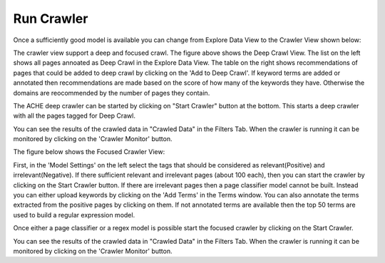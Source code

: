 Run Crawler
-----------

Once a sufficiently good model is available you can change from Explore Data View to the Crawler View shown below:

.. image:: deep_crawl.png
   :width: 800px
   :align: center
   :height: 400px
   :alt: alternate text

The crawler view support a deep and focused crawl. The figure above shows the Deep Crawl View. The list on the left shows all pages annoated as Deep Crawl in the Explore Data View. The table on the right shows recommendations of pages that could be added to deep crawl by clicking on the 'Add to Deep Crawl'. If keyword terms are added or annotated then recommendations are made based on the score of how many of the keywords they have. Otherwise the domains are reocommended by the number of pages they contain. 

The ACHE deep crawler can be started by clicking on "Start Crawler" button at the bottom. This starts a deep crawler with all the pages tagged for Deep Crawl.

You can see the results of the crawled data in "Crawled Data" in the Filters Tab. When the crawler is running it can be monitored by clicking on the 'Crawler Monitor' button.

The figure below shows the Focused Crawler View:

.. image:: focused_crawl.png
   :width: 800px
   :align: center
   :height: 400px
   :alt: alternate text

First, in the 'Model Settings' on the left select the tags that should be considered as relevant(Positive) and irrelevant(Negative). If there sufficient relevant and irrelevant pages (about 100 each), then you can start the crawler by clicking on the Start Crawler button. If there are irrelevant pages then a page classifier model cannot be built. Instead you can either upload keywords by clicking on the 'Add Terms' in the Terms window. You can also annotate the terms extracted from the positive pages by clicking on them. If not annotated terms are available then the top 50 terms are used to build a regular expression model.

Once either a page classifier or a regex model is possible start the focused crawler by clicking on the Start Crawler.

You can see the results of the crawled data in "Crawled Data" in the Filters Tab. When the crawler is running it can be monitored by clicking on the 'Crawler Monitor' button.
